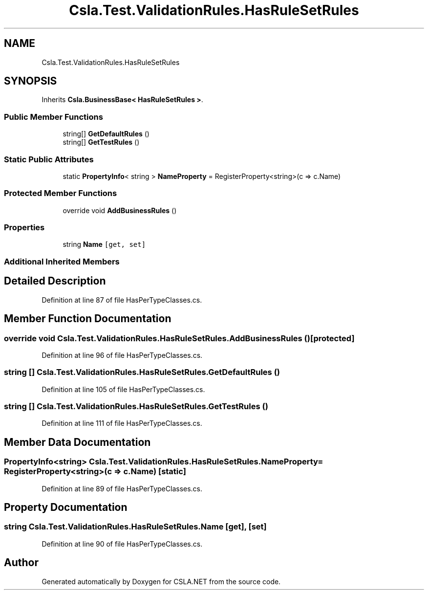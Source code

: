 .TH "Csla.Test.ValidationRules.HasRuleSetRules" 3 "Wed Jul 21 2021" "Version 5.4.2" "CSLA.NET" \" -*- nroff -*-
.ad l
.nh
.SH NAME
Csla.Test.ValidationRules.HasRuleSetRules
.SH SYNOPSIS
.br
.PP
.PP
Inherits \fBCsla\&.BusinessBase< HasRuleSetRules >\fP\&.
.SS "Public Member Functions"

.in +1c
.ti -1c
.RI "string[] \fBGetDefaultRules\fP ()"
.br
.ti -1c
.RI "string[] \fBGetTestRules\fP ()"
.br
.in -1c
.SS "Static Public Attributes"

.in +1c
.ti -1c
.RI "static \fBPropertyInfo\fP< string > \fBNameProperty\fP = RegisterProperty<string>(c => c\&.Name)"
.br
.in -1c
.SS "Protected Member Functions"

.in +1c
.ti -1c
.RI "override void \fBAddBusinessRules\fP ()"
.br
.in -1c
.SS "Properties"

.in +1c
.ti -1c
.RI "string \fBName\fP\fC [get, set]\fP"
.br
.in -1c
.SS "Additional Inherited Members"
.SH "Detailed Description"
.PP 
Definition at line 87 of file HasPerTypeClasses\&.cs\&.
.SH "Member Function Documentation"
.PP 
.SS "override void Csla\&.Test\&.ValidationRules\&.HasRuleSetRules\&.AddBusinessRules ()\fC [protected]\fP"

.PP
Definition at line 96 of file HasPerTypeClasses\&.cs\&.
.SS "string [] Csla\&.Test\&.ValidationRules\&.HasRuleSetRules\&.GetDefaultRules ()"

.PP
Definition at line 105 of file HasPerTypeClasses\&.cs\&.
.SS "string [] Csla\&.Test\&.ValidationRules\&.HasRuleSetRules\&.GetTestRules ()"

.PP
Definition at line 111 of file HasPerTypeClasses\&.cs\&.
.SH "Member Data Documentation"
.PP 
.SS "\fBPropertyInfo\fP<string> Csla\&.Test\&.ValidationRules\&.HasRuleSetRules\&.NameProperty = RegisterProperty<string>(c => c\&.Name)\fC [static]\fP"

.PP
Definition at line 89 of file HasPerTypeClasses\&.cs\&.
.SH "Property Documentation"
.PP 
.SS "string Csla\&.Test\&.ValidationRules\&.HasRuleSetRules\&.Name\fC [get]\fP, \fC [set]\fP"

.PP
Definition at line 90 of file HasPerTypeClasses\&.cs\&.

.SH "Author"
.PP 
Generated automatically by Doxygen for CSLA\&.NET from the source code\&.
